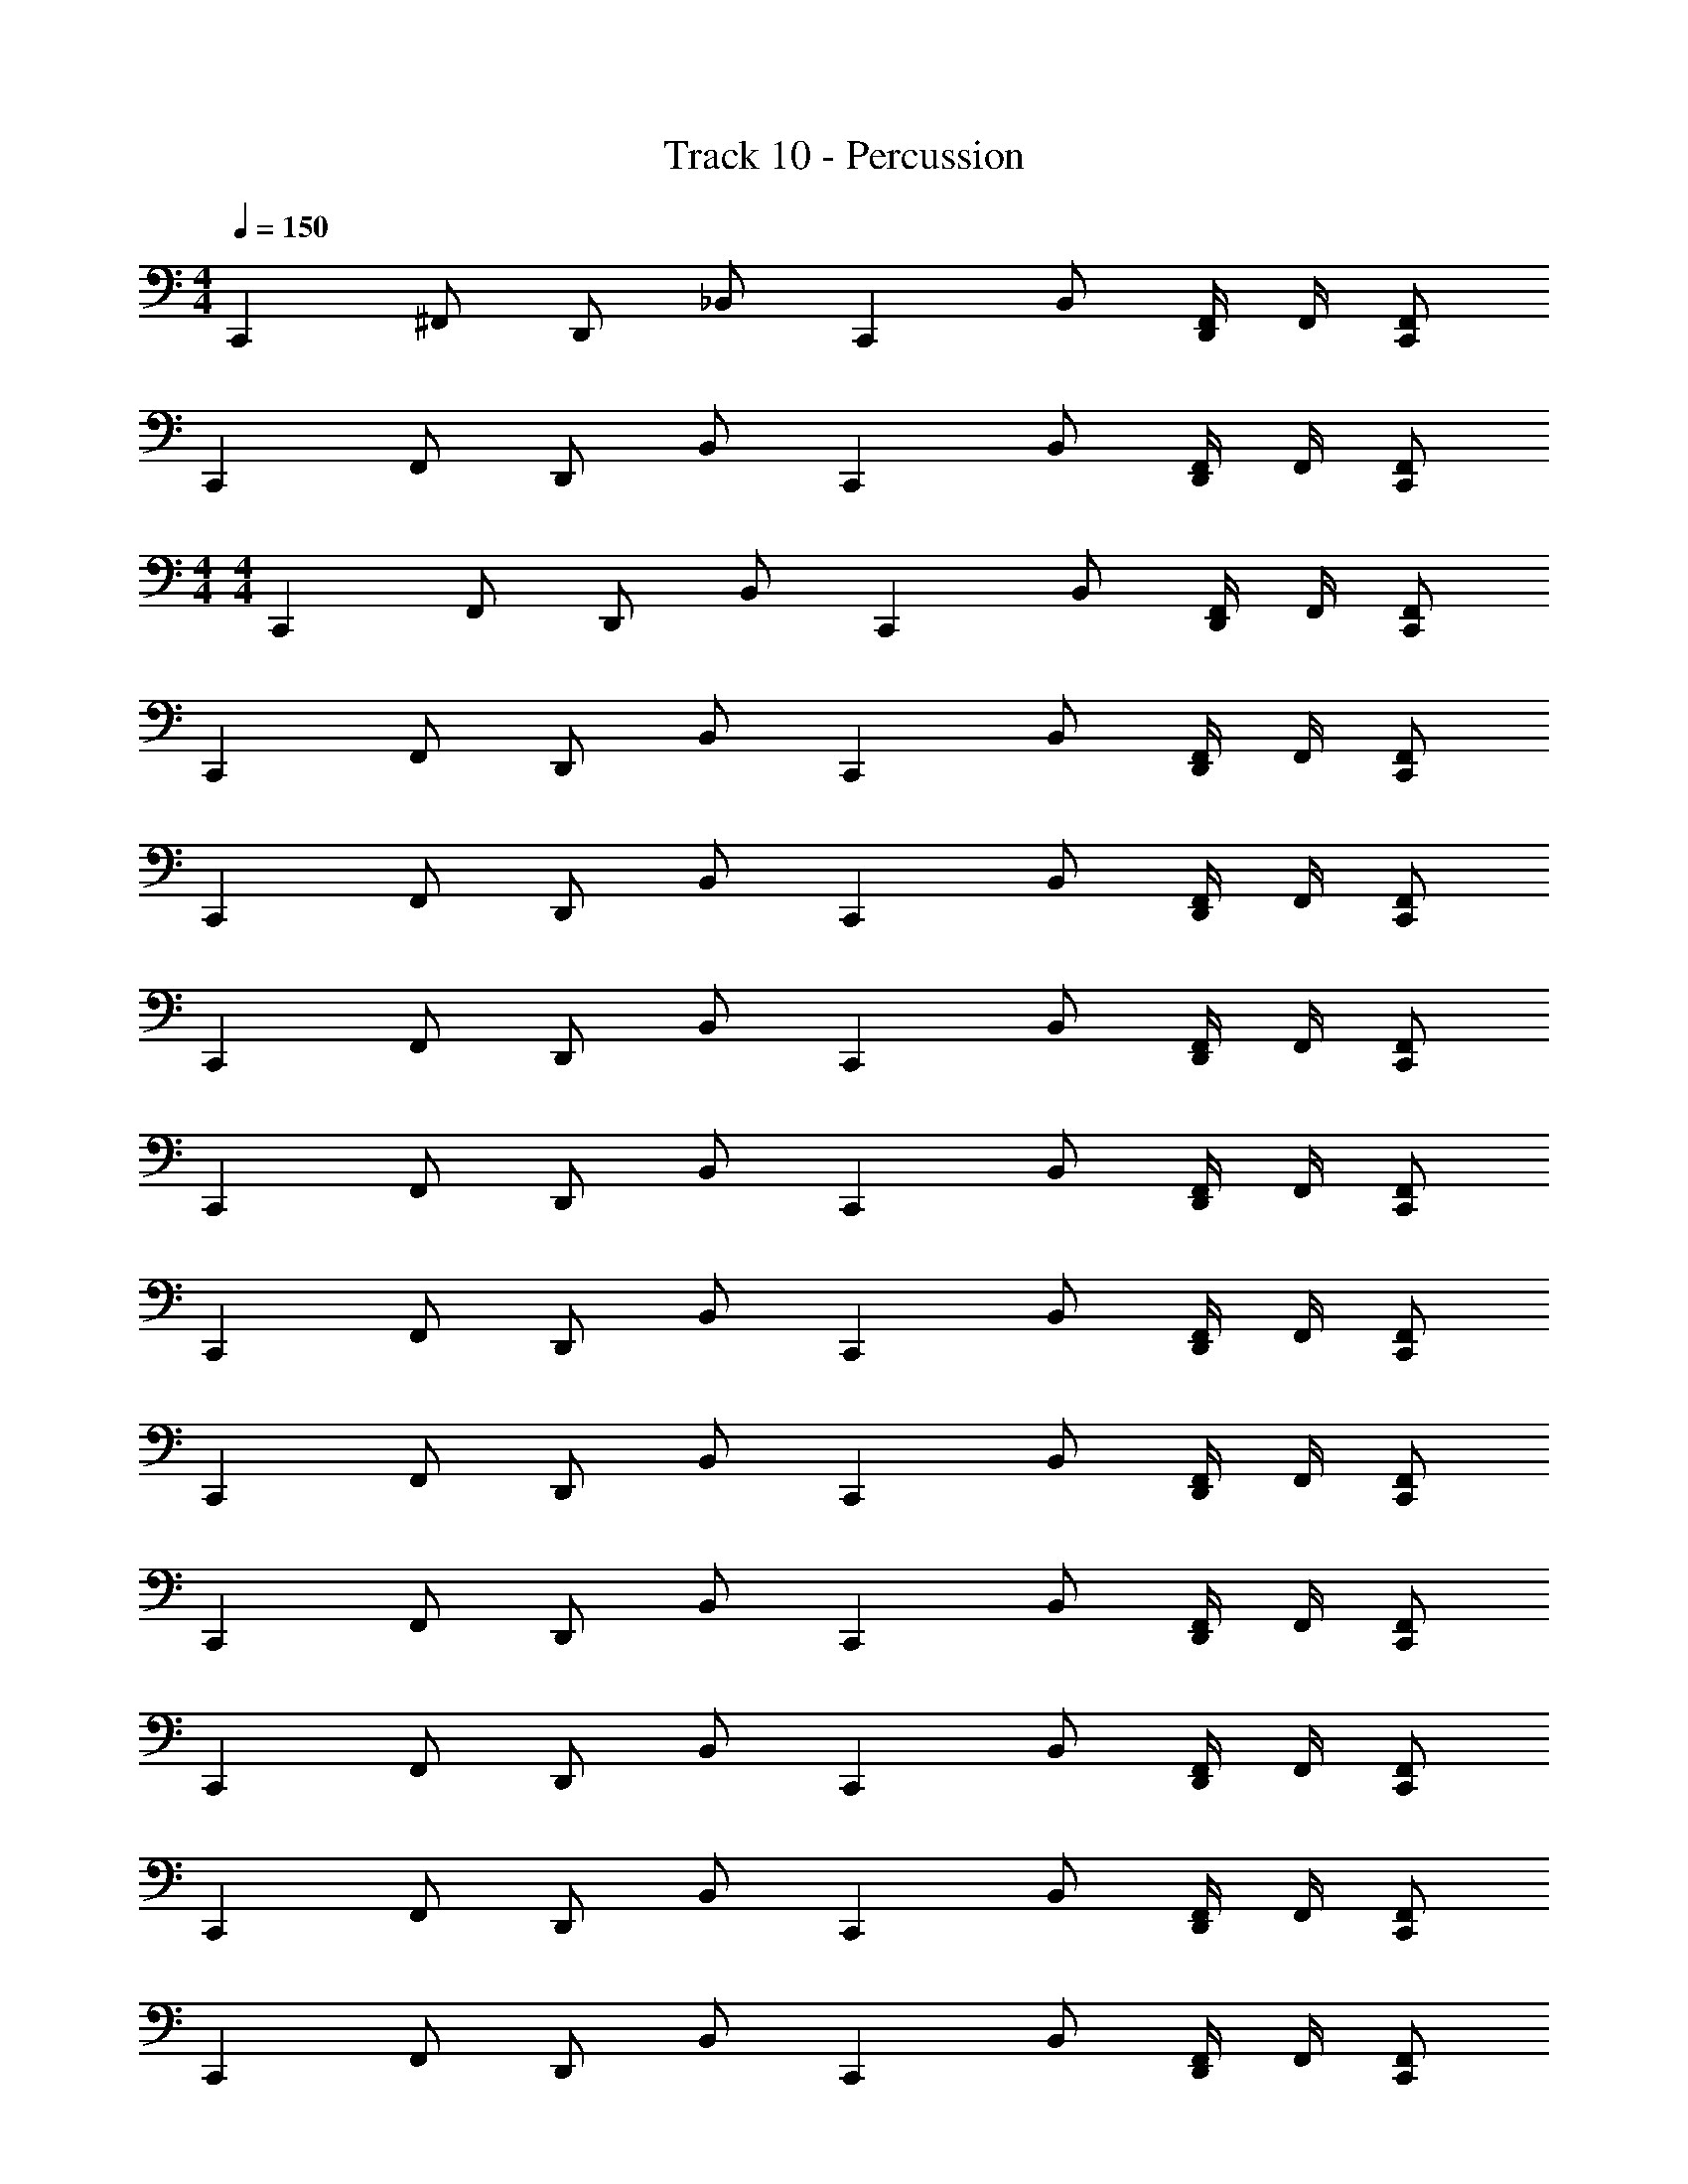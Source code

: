 X: 1
T: Track 10 - Percussion
Z: ABC Generated by Starbound Composer v0.8.7
L: 1/4
M: 4/4
Q: 1/4=150
K: C
[z/C,,] ^F,,/ D,,/ _B,,/ [z/C,,] B,,/ [F,,/4D,,] F,,/4 [F,,/C,,/] 
[z/C,,] F,,/ D,,/ B,,/ [z/C,,] B,,/ [F,,/4D,,] F,,/4 [F,,/C,,/] 
M: 4/4
M: 4/4
[z/C,,] F,,/ D,,/ B,,/ [z/C,,] B,,/ [F,,/4D,,] F,,/4 [F,,/C,,/] 
[z/C,,] F,,/ D,,/ B,,/ [z/C,,] B,,/ [F,,/4D,,] F,,/4 [F,,/C,,/] 
[z/C,,] F,,/ D,,/ B,,/ [z/C,,] B,,/ [F,,/4D,,] F,,/4 [F,,/C,,/] 
[z/C,,] F,,/ D,,/ B,,/ [z/C,,] B,,/ [F,,/4D,,] F,,/4 [F,,/C,,/] 
[z/C,,] F,,/ D,,/ B,,/ [z/C,,] B,,/ [F,,/4D,,] F,,/4 [F,,/C,,/] 
[z/C,,] F,,/ D,,/ B,,/ [z/C,,] B,,/ [F,,/4D,,] F,,/4 [F,,/C,,/] 
[z/C,,] F,,/ D,,/ B,,/ [z/C,,] B,,/ [F,,/4D,,] F,,/4 [F,,/C,,/] 
[z/C,,] F,,/ D,,/ B,,/ [z/C,,] B,,/ [F,,/4D,,] F,,/4 [F,,/C,,/] 
[z/C,,] F,,/ D,,/ B,,/ [z/C,,] B,,/ [F,,/4D,,] F,,/4 [F,,/C,,/] 
[z/C,,] F,,/ D,,/ B,,/ [z/C,,] B,,/ [F,,/4D,,] F,,/4 [F,,/C,,/] 
[z/C,,] F,,/ D,,/ B,,/ [z/C,,] B,,/ [F,,/4D,,] F,,/4 [F,,/C,,/] 
[z/C,,] F,,/ D,,/ B,,/ [z/C,,] B,,/ [F,,/4D,,] F,,/4 [F,,/C,,/] 
[z/C,,] F,,/ D,,/ B,,/ [z/C,,] B,,/ [F,,/4D,,] F,,/4 [F,,/C,,/] 
[z/C,,] F,,/ D,,/ B,,/ [z/C,,] B,,/ [F,,/4D,,] F,,/4 [F,,/C,,/] 
[z/C,,] F,,/ D,,/ B,,/ [z/C,,] B,,/ [F,,/4D,,] F,,/4 [F,,/C,,/] 
[z/C,,] F,,/ D,,/ B,,/ [z/C,,] B,,/ [F,,/4D,,] F,,/4 [F,,/C,,/] 
[z/C,,] F,,/ D,,/ B,,/ [z/C,,] B,,/ [F,,/4D,,] F,,/4 [F,,/C,,/] 
[z/C,,] F,,/ D,,/ B,,/ [z/C,,] B,,/ E,,/4 D,,/4 D,,/ 
[^C,/C,,] B,,/ D,,/ B,,/ [z/C,,] B,,/ D,,/ [B,,/C,,/] 
[z/C,,] B,,/ D,,/ B,,/ C,,/ [B,,/B,,,/] D,,/ [B,,/C,,/] 
[z/C,,] B,,/ D,,/ B,,/ [z/C,,] B,,/ D,,/ [B,,/C,,/] 
[z/C,,] B,,/ D,,/ B,,/ C,,/ [B,,/B,,,/] D,,/ [B,,/C,,/] 
[z/C,,] F,,/ D,,/ B,,/ [z/C,,] B,,/ [F,,/4D,,] F,,/4 [F,,/C,,/] 
[z/C,,] F,,/ D,,/ B,,/ [z/C,,] B,,/ [F,,/4D,,] F,,/4 [F,,/C,,/] 
[z/C,,] F,,/ D,,/ B,,/ [z/C,,] B,,/ [F,,/4D,,] F,,/4 [F,,/C,,/] 
[z/C,,] F,,/ D,,/ B,,/ [z/C,,] B,,/ [F,,/4D,,] F,,/4 [F,,/C,,/] 
[C,/C,,] B,,/ D,,/ B,,/ [z/C,,] B,,/ D,,/ [B,,/C,,/] 
[z/C,,] B,,/ D,,/ B,,/ C,,/ [B,,/B,,,/] D,,/ [B,,/C,,/] 
[z/C,,] B,,/ D,,/ B,,/ [z/C,,] B,,/ D,,/ [B,,/C,,/] 
[z/C,,] B,,/ D,,/ B,,/ C,,/ [B,,/B,,,/] D,,/ [B,,/C,,/] 
[z/B,,,] F,,/ F,,/ F,,/ z/ D,,/ D,,/4 D,,/4 D,,/ z/ 
D,,/ z/ D,,/ z/ F,,/ z/ F,,/ z/ 
F,,/ F,,/ F,,/ F,, z D,,/ 
D,,/ z/ D,,/ D,, 
